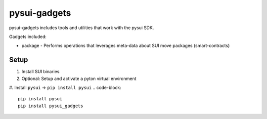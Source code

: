 pysui-gadgets
=============

pysui-gadgets includes tools and utilities that work with the pysui SDK.

Gadgets included:

* package - Performs operations that leverages meta-data about SUI move packages (smart-contracts)

Setup
*****

#. Install SUI binaries
#. Optional: Setup and activate a pyton virtual environment
#. Install ``pysui`` -> ``pip install pysui``
.. code-block::
    pip install pysui
    pip install pysui_gadgets
